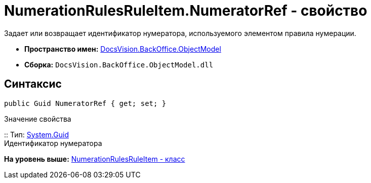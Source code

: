 = NumerationRulesRuleItem.NumeratorRef - свойство

Задает или возвращает идентификатор нумератора, используемого элементом правила нумерации.

* [.keyword]*Пространство имен:* xref:ObjectModel_NS.adoc[DocsVision.BackOffice.ObjectModel]
* [.keyword]*Сборка:* [.ph .filepath]`DocsVision.BackOffice.ObjectModel.dll`

== Синтаксис

[source,pre,codeblock,language-csharp]
----
public Guid NumeratorRef { get; set; }
----

Значение свойства

::
  Тип: http://msdn.microsoft.com/ru-ru/library/system.guid.aspx[System.Guid]
  +
  Идентификатор нумератора

*На уровень выше:* xref:../../../../api/DocsVision/BackOffice/ObjectModel/NumerationRulesRuleItem_CL.adoc[NumerationRulesRuleItem - класс]
